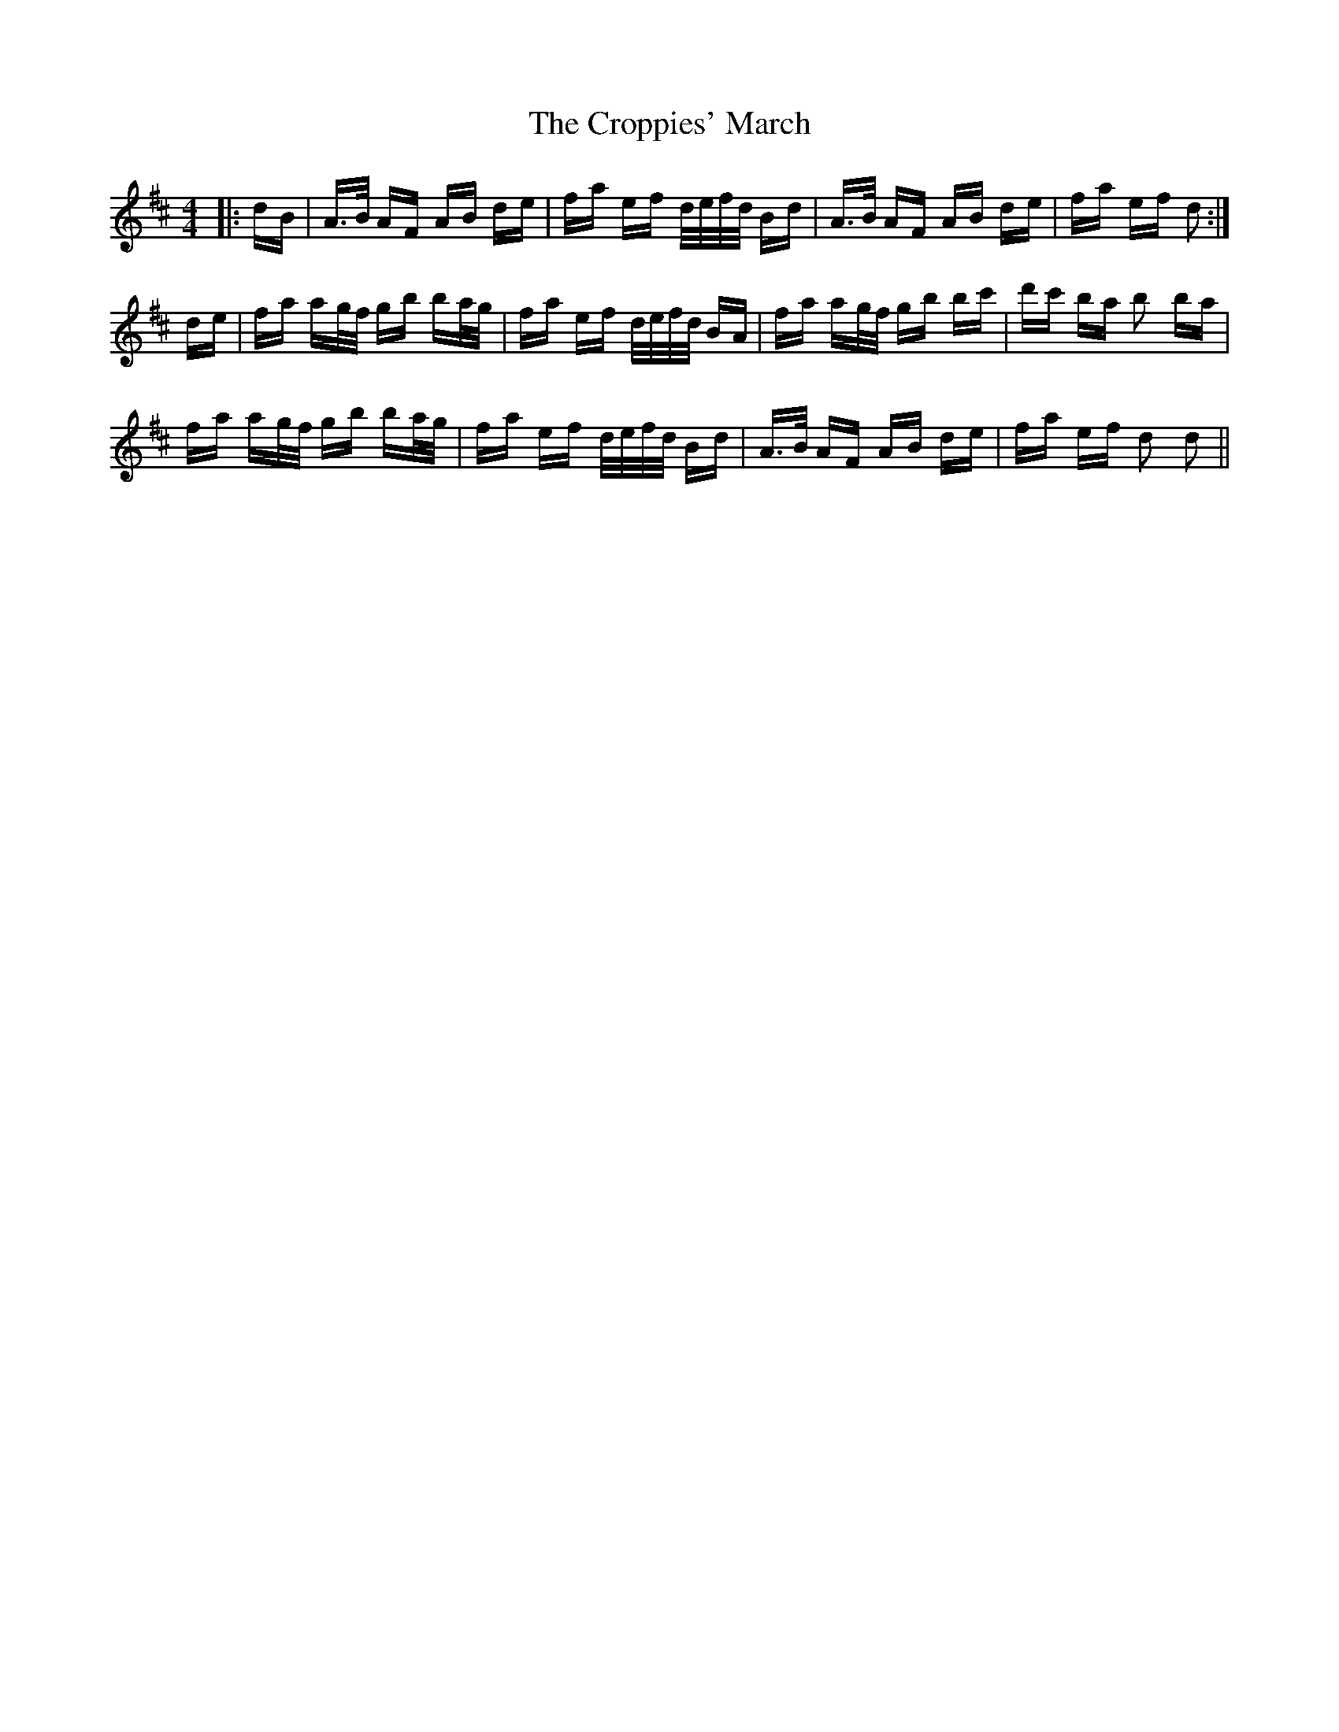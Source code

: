 X: 8642
T: Croppies' March, The
R: polka
M: 2/4
K: Dmajor
M:4/4
|:dB|A>B AF AB de|fa ef d/e/f/d/ Bd|A>B AF AB de|fa ef d2:|
de|fa ag/f/ gb ba/g/|fa ef d/e/f/d/ BA|fa ag/f/ gb bc'|d'c' ba b2 ba|
fa ag/f/ gb ba/g/|fa ef d/e/f/d/ Bd|A>B AF AB de|fa ef d2 d2||

